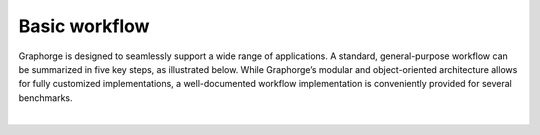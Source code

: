 Basic workflow
==============

Graphorge is designed to seamlessly support a wide range of applications. A standard, general-purpose workflow can be summarized in five key steps, as illustrated below. While Graphorge’s modular and object-oriented architecture allows for fully customized implementations, a well-documented workflow implementation is conveniently provided for several benchmarks.

.. image:: ../../../media/schematics/graphorge_basic_workflow.png
   :width: 90 %
   :align: center

|
